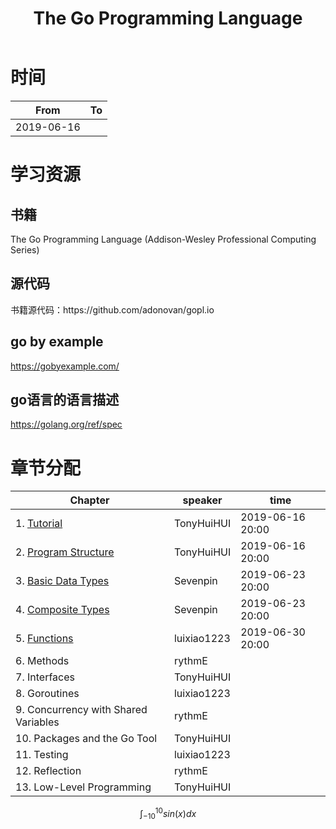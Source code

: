 #+TITLE: The Go Programming Language

* 时间

|       From | To |
|------------+----|
| 2019-06-16 |    |

* 学习资源

** 书籍

The Go Programming Language (Addison-Wesley Professional Computing Series)

** 源代码

书籍源代码：https://github.com/adonovan/gopl.io

** go by example

https://gobyexample.com/

** go语言的语言描述

https://golang.org/ref/spec

* 章节分配

| Chapter                              | speaker     | time             |
|--------------------------------------+-------------+------------------|
| 1. [[https://github.com/luixiao1223/BookShare/tree/master/the_go_programming_language/ch01-02][Tutorial]]                          | TonyHuiHUI  | 2019-06-16 20:00 |
| 2. [[https://github.com/luixiao1223/BookShare/tree/master/the_go_programming_language/ch01-02][Program Structure]]                 | TonyHuiHUI  | 2019-06-16 20:00 |
|--------------------------------------+-------------+------------------|
| 3. [[https://github.com/luixiao1223/BookShare/tree/master/the_go_programming_language/ch03-ch04][Basic Data Types]]                  | Sevenpin    | 2019-06-23 20:00 |
| 4. [[https://github.com/luixiao1223/BookShare/tree/master/the_go_programming_language/ch03-ch04][Composite Types]]                   | Sevenpin    | 2019-06-23 20:00 |
|--------------------------------------+-------------+------------------|
| 5. [[https://github.com/luixiao1223/BookShare/tree/master/the_go_programming_language/ch05][Functions]]                         | luixiao1223 | 2019-06-30 20:00 |
|--------------------------------------+-------------+------------------|
| 6. Methods                           | rythmE      |                  |
|--------------------------------------+-------------+------------------|
| 7. Interfaces                        | TonyHuiHUI  |                  |
|--------------------------------------+-------------+------------------|
| 8. Goroutines                        | luixiao1223 |                  |
|--------------------------------------+-------------+------------------|
| 9. Concurrency with Shared Variables | rythmE      |                  |
|--------------------------------------+-------------+------------------|
| 10. Packages and the Go Tool         | TonyHuiHUI  |                  |
|--------------------------------------+-------------+------------------|
| 11. Testing                          | luixiao1223 |                  |
|--------------------------------------+-------------+------------------|
| 12. Reflection                       | rythmE      |                  |
|--------------------------------------+-------------+------------------|
| 13. Low-Level Programming            | TonyHuiHUI  |                  |



$$
\int_{-10}^{10}{sin(x)dx}
$$

